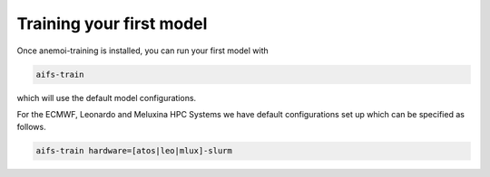 ###########################
 Training your first model
###########################

Once anemoi-training is installed, you can run your first model with

.. code:: bash

   aifs-train

which will use the default model configurations.

For the ECMWF, Leonardo and Meluxina HPC Systems we have default
configurations set up which can be specified as follows.

.. code:: bash

   aifs-train hardware=[atos|leo|mlux]-slurm
